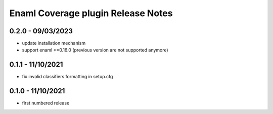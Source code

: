 Enaml Coverage plugin Release Notes
===================================

0.2.0 - 09/03/2023
------------------

- update installation mechanism
- support enaml >=0.16.0 (previous version are not supported anymore)

0.1.1 - 11/10/2021
------------------

- fix invalid classifiers formatting in setup.cfg


0.1.0 - 11/10/2021
------------------

- first numbered release
